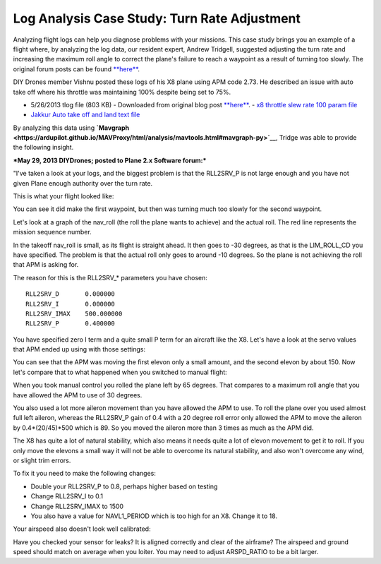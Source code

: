 .. _case-study-turn-rate:

=============================================
Log Analysis Case Study: Turn Rate Adjustment
=============================================

Analyzing flight logs can help you diagnose problems with your missions.
This case study brings you an example of a flight where, by analyzing
the log data, our resident expert, Andrew Tridgell, suggested adjusting
the turn rate and increasing the maximum roll angle to correct the
plane's failure to reach a waypoint as a result of turning too slowly.
The original forum posts can be found
`**here** <https://diydrones.com/forum/topics/arduplane-2-73-released?commentId=705844%3AComment%3A1264198>`__.

DIY Drones member Vishnu posted these logs of his X8 plane using APM
code 2.73. He described an issue with auto take off where his throttle
was maintaining 100% despite being set to 75%.

-  5/26/2013 tlog file (803 KB) - Downloaded from original blog
   post \ `**here** <https://diydrones.com/forum/topics/arduplane-2-73-released?commentId=705844%3AComment%3A1264198>`__. - `x8 throttle slew rate 100 param file <http://firmware.ardupilot.org/downloads/wiki/other_files/x8throttleslewrate100.param>`__
-  `Jakkur Auto take off and land text file <http://firmware.ardupilot.org/downloads/wiki/other_files/Jakkur-Auto-take-off-and-land.txt>`__

By analyzing this data using
**`Mavgraph <https://ardupilot.github.io/MAVProxy/html/analysis/mavtools.html#mavgraph-py>`__**,
Tridge was able to provide the following insight.

***May 29, 2013 DIYDrones; posted to Plane 2.x Software forum:***

"I've taken a look at your logs, and the biggest problem is that the
RLL2SRV_P is not large enough and you have not given Plane enough
authority over the turn rate.

This is what your flight looked like:

.. image:: ../images/flight-path-image.jpg
    :target: ../_images/flight-path-image.jpg

You can see it did make the first waypoint, but then was turning much
too slowly for the second waypoint.

Let's look at a graph of the nav_roll (the roll the plane wants to
achieve) and the actual roll. The red line represents the mission
sequence number.

.. image:: ../images/nav-output-and-roll-attitude.png
    :target: ../_images/nav-output-and-roll-attitude.png

In the takeoff nav_roll is small, as its flight is straight ahead. It
then goes to -30 degrees, as that is the LIM_ROLL_CD you have
specified. The problem is that the actual roll only goes to around -10
degrees. So the plane is not achieving the roll that APM is asking for.

The reason for this is the RLL2SRV\_\* parameters you have chosen:

::

    RLL2SRV_D       0.000000
    RLL2SRV_I       0.000000
    RLL2SRV_IMAX    500.000000
    RLL2SRV_P       0.400000

You have specified zero I term and a quite small P term for an aircraft
like the X8. Let's have a look at the servo values that APM ended up
using with those settings:

.. image:: ../images/controller-outputs-v-servo-outputs.png
    :target: ../_images/controller-outputs-v-servo-outputs.png

You can see that the APM was moving the first elevon only a small
amount, and the second elevon by about 150. Now let's compare that to
what happened when you switched to manual flight:

.. image:: ../images/roll-attitude-v-servo-outputs.jpg
    :target: ../_images/roll-attitude-v-servo-outputs.jpg

When you took manual control you rolled the plane left by 65 degrees.
That compares to a maximum roll angle that you have allowed the APM to
use of 30 degrees.

You also used a lot more aileron movement than you have allowed the APM
to use. To roll the plane over you used almost full left aileron,
whereas the RLL2SRV_P gain of 0.4 with a 20 degree roll error only
allowed the APM to move the aileron by 0.4\*(20/45)\*500 which is 89. So
you moved the aileron more than 3 times as much as the APM did.

The X8 has quite a lot of natural stability, which also means it needs
quite a lot of elevon movement to get it to roll. If you only move the
elevons a small way it will not be able to overcome its natural
stability, and also won't overcome any wind, or slight trim errors.

To fix it you need to make the following changes:

-  Double your RLL2SRV_P to 0.8, perhaps higher based on testing
-  Change RLL2SRV_I to 0.1
-  Change RLL2SRV_IMAX to 1500
-  You also have a value for NAVL1_PERIOD which is too high for an X8.
   Change it to 18.

Your airspeed also doesn't look well calibrated:

.. image:: ../images/airspeed.jpg
    :target: ../_images/airspeed.jpg

Have you checked your sensor for leaks? It is aligned correctly and
clear of the airframe? The airspeed and ground speed should match on
average when you loiter. You may need to adjust ARSPD_RATIO to be a bit
larger.
